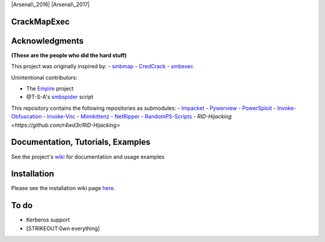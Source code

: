 |Supported Python versions| |Arsenal\_2016| |Arsenal\_2017|

CrackMapExec
============

.. raw:: html

    <p align="center">
      <img src="https://cloud.githubusercontent.com/assets/5151193/17577511/d312ceb4-5f3b-11e6-8de5-8822246289fd.jpg" alt="cme"/>
    </p>

Acknowledgments
===============

**(These are the people who did the hard stuff)**

This project was originally inspired by: -
`smbmap <https://github.com/ShawnDEvans/smbmap>`__ -
`CredCrack <https://github.com/gojhonny/CredCrack>`__ -
`smbexec <https://github.com/pentestgeek/smbexec>`__

Unintentional contributors:

-  The `Empire <https://github.com/PowerShellEmpire/Empire>`__ project
-  @T-S-A's `smbspider <https://github.com/T-S-A/smbspider>`__ script

This repository contains the following repositories as submodules: -
`Impacket <https://github.com/CoreSecurity/impacket>`__ -
`Pywerview <https://github.com/the-useless-one/pywerview>`__ -
`PowerSploit <https://github.com/PowerShellMafia/PowerSploit>`__ -
`Invoke-Obfuscation <https://github.com/danielbohannon/Invoke-Obfuscation>`__
- `Invoke-Vnc <https://github.com/artkond/Invoke-Vnc>`__ -
`Mimikittenz <https://github.com/putterpanda/mimikittenz>`__ -
`NetRipper <https://github.com/NytroRST/NetRipper>`__ -
`RandomPS-Scripts <https://github.com/xorrior/RandomPS-Scripts>`__ -
`RID-Hijacking <https://github.com/r4wd3r/RID-Hijacking>`

Documentation, Tutorials, Examples
==================================

See the project's
`wiki <https://github.com/byt3bl33d3r/CrackMapExec/wiki>`__ for
documentation and usage examples

Installation
============

Please see the installation wiki page
`here <https://github.com/byt3bl33d3r/CrackMapExec/wiki/Installation>`__.

To do
=====

-  Kerberos support
-  [STRIKEOUT:0wn everything]

.. |Supported Python versions| image:: https://img.shields.io/badge/python-2.7-blue.svg
.. |Arsenal\_2016| image:: https://cdn.rawgit.com/toolswatch/badges/master/arsenal/2016.svg
.. |Arsenal\_2017| image:: https://cdn.rawgit.com/toolswatch/badges/master/arsenal/2017.svg

